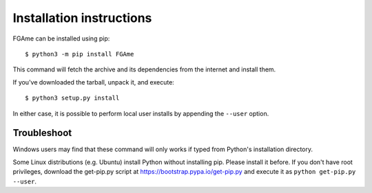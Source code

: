 =========================
Installation instructions
=========================

FGAme can be installed using pip::

    $ python3 -m pip install FGAme

This command will fetch the archive and its dependencies from the internet and
install them.

If you've downloaded the tarball, unpack it, and execute::

    $ python3 setup.py install

In either case, it is possible to perform local user installs by appending the
``--user`` option.


Troubleshoot
------------

Windows users may find that these command will only works if typed from Python's
installation directory.

Some Linux distributions (e.g. Ubuntu) install Python without installing pip.
Please install it before. If you don't have root privileges, download the
get-pip.py script at https://bootstrap.pypa.io/get-pip.py and execute it as
``python get-pip.py --user``.